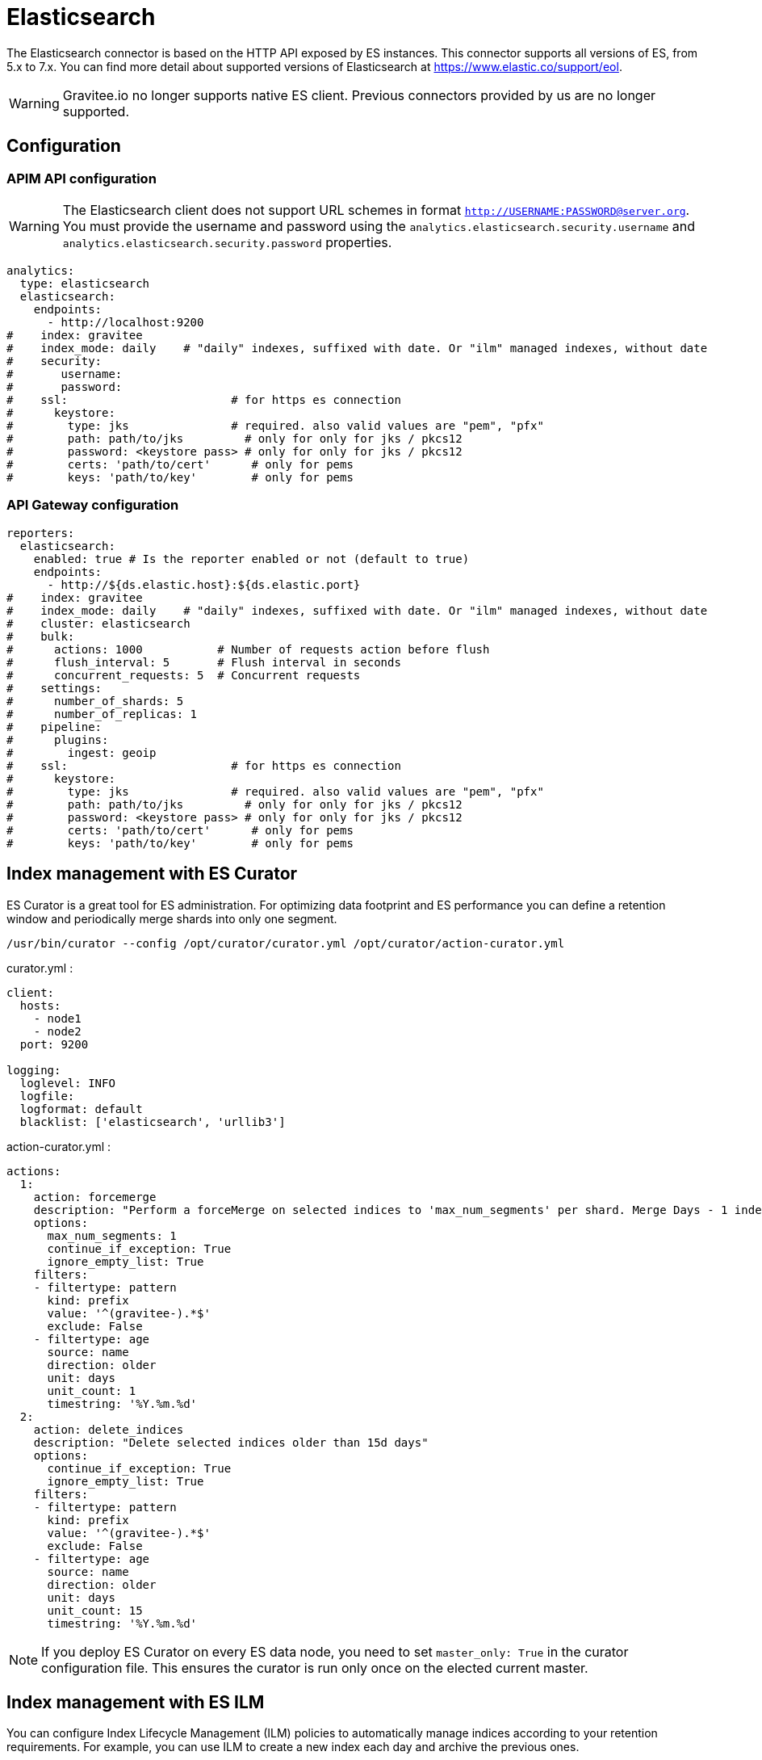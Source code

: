 [[gravitee-installation-repositories-elasticsearch]]
= Elasticsearch
:page-sidebar: apim_3_x_sidebar
:page-permalink: apim/3.x/apim_installguide_repositories_elasticsearch.html
:page-folder: apim/installation-guide/repositories
:page-description: Gravitee.io API Management - Repositories - Elasticsearch
:page-keywords: Gravitee.io, API Platform, API Management, API Gateway, oauth2, openid, documentation, manual, guide, reference, api, elastic, es, elasticsearch, ilm
:page-layout: apim3x

The Elasticsearch connector is based on the HTTP API exposed by ES instances.
This connector supports all versions of ES, from 5.x to 7.x.
You can find more detail about supported versions of Elasticsearch at https://www.elastic.co/support/eol.

WARNING: Gravitee.io no longer supports native ES client. Previous connectors provided by us are no longer supported.

== Configuration

=== APIM API configuration

WARNING: The Elasticsearch client does not support URL schemes in format `http://USERNAME:PASSWORD@server.org`. You must provide the username and password using the `analytics.elasticsearch.security.username` and `analytics.elasticsearch.security.password` properties.

[source,yaml]
----
analytics:
  type: elasticsearch
  elasticsearch:
    endpoints:
      - http://localhost:9200
#    index: gravitee
#    index_mode: daily    # "daily" indexes, suffixed with date. Or "ilm" managed indexes, without date
#    security:
#       username:
#       password:
#    ssl:                        # for https es connection
#      keystore:
#        type: jks               # required. also valid values are "pem", "pfx"
#        path: path/to/jks         # only for only for jks / pkcs12
#        password: <keystore pass> # only for only for jks / pkcs12
#        certs: 'path/to/cert'      # only for pems
#        keys: 'path/to/key'        # only for pems
----

=== API Gateway configuration
[source,yaml]
----
reporters:
  elasticsearch:
    enabled: true # Is the reporter enabled or not (default to true)
    endpoints:
      - http://${ds.elastic.host}:${ds.elastic.port}
#    index: gravitee
#    index_mode: daily    # "daily" indexes, suffixed with date. Or "ilm" managed indexes, without date
#    cluster: elasticsearch
#    bulk:
#      actions: 1000           # Number of requests action before flush
#      flush_interval: 5       # Flush interval in seconds
#      concurrent_requests: 5  # Concurrent requests
#    settings:
#      number_of_shards: 5
#      number_of_replicas: 1
#    pipeline:
#      plugins:
#        ingest: geoip
#    ssl:                        # for https es connection
#      keystore:
#        type: jks               # required. also valid values are "pem", "pfx"
#        path: path/to/jks         # only for only for jks / pkcs12
#        password: <keystore pass> # only for only for jks / pkcs12
#        certs: 'path/to/cert'      # only for pems
#        keys: 'path/to/key'        # only for pems
----

== Index management with ES Curator

ES Curator is a great tool for ES administration.
For optimizing data footprint and ES performance you can define a retention window and periodically merge shards into only one segment.

[source,bash]
----
/usr/bin/curator --config /opt/curator/curator.yml /opt/curator/action-curator.yml
----

curator.yml :
[source,yaml]
----
client:
  hosts:
    - node1
    - node2
  port: 9200

logging:
  loglevel: INFO
  logfile:
  logformat: default
  blacklist: ['elasticsearch', 'urllib3']
----

action-curator.yml :
[source,yaml]
----
actions:
  1:
    action: forcemerge
    description: "Perform a forceMerge on selected indices to 'max_num_segments' per shard. Merge Days - 1 index for optimize disk space footprint on Elasticsearch TS"
    options:
      max_num_segments: 1
      continue_if_exception: True
      ignore_empty_list: True
    filters:
    - filtertype: pattern
      kind: prefix
      value: '^(gravitee-).*$'
      exclude: False
    - filtertype: age
      source: name
      direction: older
      unit: days
      unit_count: 1
      timestring: '%Y.%m.%d'
  2:
    action: delete_indices
    description: "Delete selected indices older than 15d days"
    options:
      continue_if_exception: True
      ignore_empty_list: True
    filters:
    - filtertype: pattern
      kind: prefix
      value: '^(gravitee-).*$'
      exclude: False
    - filtertype: age
      source: name
      direction: older
      unit: days
      unit_count: 15
      timestring: '%Y.%m.%d'
----

NOTE: If you deploy ES Curator on every ES data node, you need to set `master_only: True` in the curator configuration file.
This ensures the curator is run only once on the elected current master.

== Index management with ES ILM

You can configure Index Lifecycle Management (ILM) policies to automatically manage indices according to your retention requirements.
For example, you can use ILM to create a new index each day and archive the previous ones.

By default, the `index_mode` configuration value is `daily`: Gravitee suffixes index names with the date.

If you want to let ILM handle that, you can set `index_mode` to `ILM`. Gravitee will no longer adds a suffix to index names.
